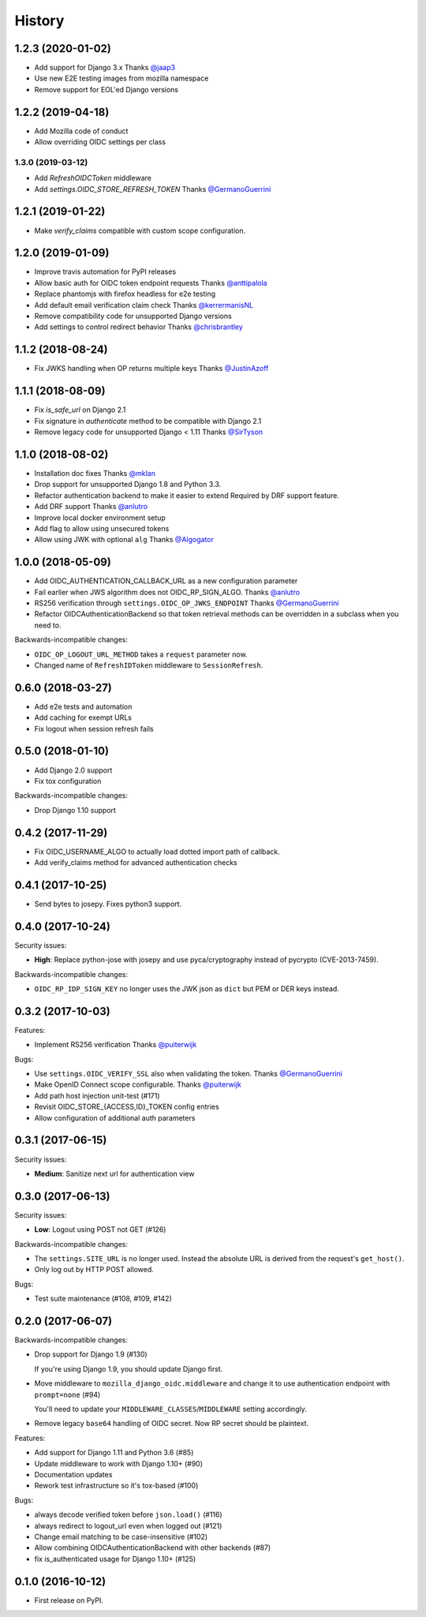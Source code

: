 .. :changelog:

History
-------

1.2.3 (2020-01-02)
===================

* Add support for Django 3.x
  Thanks `@jaap3 <https://github.com/jaap3>`_
* Use new E2E testing images from mozilla namespace
* Remove support for EOL'ed Django versions

1.2.2 (2019-04-18)
===================

* Add Mozilla code of conduct
* Allow overriding OIDC settings per class

1.3.0 (2019-03-12)
++++++++++++++++++

* Add `RefreshOIDCToken` middleware
* Add `settings.OIDC_STORE_REFRESH_TOKEN`
  Thanks `@GermanoGuerrini`_

1.2.1 (2019-01-22)
===================

* Make `verify_claims` compatible with custom scope configuration.

1.2.0 (2019-01-09)
==================

* Improve travis automation for PyPI releases
* Allow basic auth for OIDC token endpoint requests
  Thanks `@anttipalola <https://github.com/anttipalola>`_
* Replace phantomjs with firefox headless for e2e testing
* Add default email verification claim check
  Thanks `@kerrermanisNL <https://github.com/kerrermanisNL>`_
* Remove compatibility code for unsupported Django versions
* Add settings to control redirect behavior
  Thanks `@chrisbrantley <https://github.com/chrisbrantley>`_

1.1.2 (2018-08-24)
===================

* Fix JWKS handling when OP returns multiple keys
  Thanks `@JustinAzoff <https://github.com/JustinAzoff>`_


1.1.1 (2018-08-09)
===================

* Fix `is_safe_url` on Django 2.1
* Fix signature in `authenticate` method to be compatible with Django 2.1
* Remove legacy code for unsupported Django < 1.11
  Thanks `@SirTyson <https://github.com/SirTyson>`_


1.1.0 (2018-08-02)
===================

* Installation doc fixes
  Thanks `@mklan <https://github.com/mklan>`_
* Drop support for unsupported Django 1.8 and Python 3.3.
* Refactor authentication backend to make it easier to extend
  Required by DRF support feature.
* Add DRF support
  Thanks `@anlutro <https://github.com/anlutro>`_
* Improve local docker environment setup
* Add flag to allow using unsecured tokens
* Allow using JWK with optional ``alg``
  Thanks `@Algogator <https://github.com/Algogator>`_


1.0.0 (2018-05-09)
===================

* Add OIDC_AUTHENTICATION_CALLBACK_URL as a new configuration parameter
* Fail earlier when JWS algorithm does not OIDC_RP_SIGN_ALGO.
  Thanks `@anlutro <https://github.com/anlutro>`_
* RS256 verification through ``settings.OIDC_OP_JWKS_ENDPOINT``
  Thanks `@GermanoGuerrini <https://github.com/GermanoGuerrini>`_
* Refactor OIDCAuthenticationBackend so that token retrieval methods can be overridden in a subclass when you need to.

Backwards-incompatible changes:

* ``OIDC_OP_LOGOUT_URL_METHOD`` takes a ``request`` parameter now.
* Changed name of ``RefreshIDToken`` middleware to ``SessionRefresh``.


.. _`@anlutro`: https://github.com/anlutro

0.6.0 (2018-03-27)
===================

* Add e2e tests and automation
* Add caching for exempt URLs
* Fix logout when session refresh fails

0.5.0 (2018-01-10)
===================

* Add Django 2.0 support
* Fix tox configuration

Backwards-incompatible changes:

* Drop Django 1.10 support

0.4.2 (2017-11-29)
===================

* Fix OIDC_USERNAME_ALGO to actually load dotted import path of callback.
* Add verify_claims method for advanced authentication checks

0.4.1 (2017-10-25)
===================

* Send bytes to josepy. Fixes python3 support.

0.4.0 (2017-10-24)
===================

Security issues:

* **High**: Replace python-jose with josepy and use pyca/cryptography instead of pycrypto (CVE-2013-7459).

Backwards-incompatible changes:

* ``OIDC_RP_IDP_SIGN_KEY`` no longer uses the JWK json as ``dict`` but PEM or DER keys instead.


0.3.2 (2017-10-03)
===================

Features:

* Implement RS256 verification
  Thanks `@puiterwijk <https://github.com/puiterwijk>`_

Bugs:

* Use ``settings.OIDC_VERIFY_SSL`` also when validating the token.
  Thanks `@GermanoGuerrini <https://github.com/GermanoGuerrini>`_
* Make OpenID Connect scope configurable.
  Thanks `@puiterwijk <https://github.com/puiterwijk>`_
* Add path host injection unit-test (#171)
* Revisit OIDC_STORE_{ACCESS,ID}_TOKEN config entries
* Allow configuration of additional auth parameters


.. _`@GermanoGuerrini`: https://github.com/GermanoGuerrini
.. _`@puiterwijk`: https://github.com/puiterwijk

0.3.1 (2017-06-15)
===================

Security issues:

* **Medium**: Sanitize next url for authentication view

0.3.0 (2017-06-13)
===================

Security issues:

* **Low**: Logout using POST not GET (#126)

Backwards-incompatible changes:

* The ``settings.SITE_URL`` is no longer used. Instead the absolute URL is
  derived from the request's ``get_host()``.
* Only log out by HTTP POST allowed.

Bugs:

* Test suite maintenance (#108, #109, #142)

0.2.0 (2017-06-07)
===================

Backwards-incompatible changes:

* Drop support for Django 1.9 (#130)

  If you're using Django 1.9, you should update Django first.

* Move middleware to ``mozilla_django_oidc.middleware`` and
  change it to use authentication endpoint with ``prompt=none`` (#94)

  You'll need to update your ``MIDDLEWARE_CLASSES``/``MIDDLEWARE``
  setting accordingly.

* Remove legacy ``base64`` handling of OIDC secret. Now RP secret
  should be plaintext.

Features:

* Add support for Django 1.11 and Python 3.6 (#85)
* Update middleware to work with Django 1.10+ (#90)
* Documentation updates
* Rework test infrastructure so it's tox-based (#100)

Bugs:

* always decode verified token before ``json.load()`` (#116)
* always redirect to logout_url even when logged out (#121)
* Change email matching to be case-insensitive (#102)
* Allow combining OIDCAuthenticationBackend with other backends (#87)
* fix is_authenticated usage for Django 1.10+ (#125)

0.1.0 (2016-10-12)
===================

* First release on PyPI.
